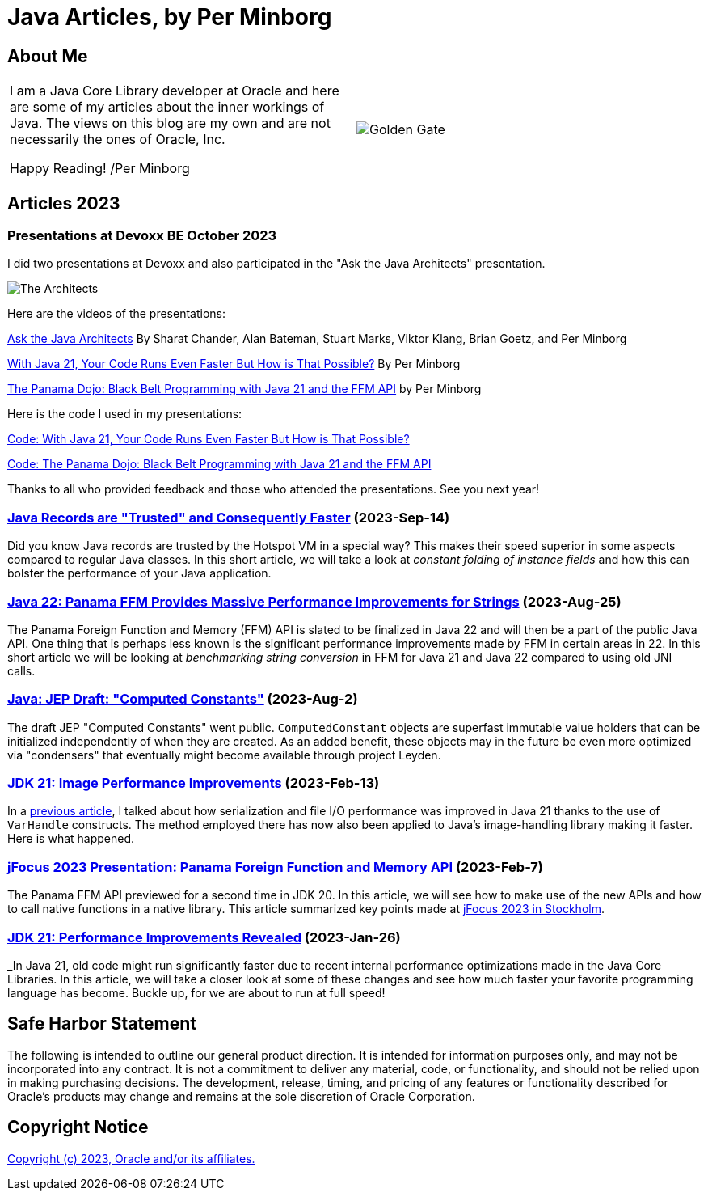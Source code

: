 = Java Articles, by Per Minborg

== About Me

[cols="1,1", frame=none, grid=none]
|===
| I am a Java Core Library developer at Oracle and here are some of my articles about the inner workings of Java. The views on this blog are my own and are not necessarily the ones of Oracle, Inc.

Happy Reading! /Per Minborg | image:images/per-brighter.png[alt=Golden Gate,scaledwidth=50%, role="related thumb left"]
|===

== Articles 2023

=== Presentations at Devoxx BE October 2023

I did two presentations at Devoxx and also participated in the "Ask the Java Architects" presentation.

image:images/DevoxxBE-Architects.png[The Architects]

Here are the videos of the presentations:

link:https://youtu.be/DlTUMjg7DD0[Ask the Java Architects] By Sharat Chander, Alan Bateman, Stuart Marks, Viktor Klang, Brian Goetz, and Per Minborg

link:https://youtu.be/T6X2Yytrzyg[With Java 21, Your Code Runs Even Faster But How is That Possible?] By Per Minborg

link:https://youtu.be/t8c1Q2wJOoM[The Panama Dojo: Black Belt Programming with Java 21 and the FFM API] by Per Minborg

Here is the code I used in my presentations:

link:2023/October/2-Devoxx-Performance/[Code: With Java 21, Your Code Runs Even Faster But How is That Possible?]

link:2023/October/5-Devoxx-PanamaDojo/[Code: The Panama Dojo: Black Belt Programming with Java 21 and the FFM API]

Thanks to all who provided feedback and those who attended
the presentations. See you next year!

=== link:2023/September/14-Trusted-Records/README.adoc[Java Records are "Trusted" and Consequently Faster] (2023-Sep-14)

Did you know Java records are trusted by the Hotspot VM in a special way? This makes their speed superior in some aspects compared to regular Java classes. In this short article, we will take a look at _constant folding of instance fields_ and how this can bolster the performance of your Java application.

=== link:2023/August/25-Panama-String-Performance/README.adoc[Java 22: Panama FFM Provides Massive Performance Improvements for Strings] (2023-Aug-25)

The Panama Foreign Function and Memory (FFM) API is slated to be finalized in Java 22 and will then be a part of the public Java API. One thing that is perhaps less known is the significant performance improvements made by FFM in certain areas in 22. In this short article we will be looking at _benchmarking string conversion_ in FFM for Java 21 and Java 22 compared to using old JNI calls.

=== link:2023/August/2-Computed-Constants/README.adoc[Java: JEP Draft: "Computed Constants"] (2023-Aug-2)

The draft JEP "Computed Constants" went public. `ComputedConstant` objects are superfast immutable value holders that can be initialized independently of when they are created. As an added benefit, these objects may in the future be even more optimized via "condensers" that eventually might become available through project Leyden.

=== link:2023/February/13-ImagePerformanceImprovements/README.adoc[JDK 21: Image Performance Improvements] (2023-Feb-13)

In a link:2023/January/26-PerformanceImprovementsRevealed/[previous article], I talked about how serialization and file I/O performance was improved in Java 21 thanks to the use of `VarHandle` constructs. The method employed there has now also been applied to Java’s image-handling library making it faster. Here is what happened.

=== link:2023/February/7-jFocus2023/README.adoc[jFocus 2023 Presentation: Panama Foreign Function and Memory API] (2023-Feb-7)
The Panama FFM API previewed for a second time in JDK 20. In this article, we will see how to make use of the new APIs and how to call native functions in a native library. This article summarized key points made at https://www.jfokus.se[jFocus 2023 in Stockholm].

=== link:2023/January/26-PerformanceImprovementsRevealed/README.adoc[JDK 21: Performance Improvements Revealed] (2023-Jan-26)
_In Java 21, old code might run significantly faster due to recent internal performance optimizations made in the Java Core Libraries. In this article, we will take a closer look at some of these changes and see how much faster your favorite programming language has become. Buckle up, for we are about to run at full speed!

== Safe Harbor Statement
The following is intended to outline our general product direction. It is intended
for information purposes only, and may not be incorporated into any contract. It is not a commitment to deliver any material, code, or functionality, and should not be relied upon in making purchasing decisions. The development, release, timing, and pricing of any features or functionality described for Oracle’s products may change and remains at the sole discretion of Oracle Corporation.

== Copyright Notice
link:LICENSE[Copyright (c) 2023, Oracle and/or its affiliates.]
